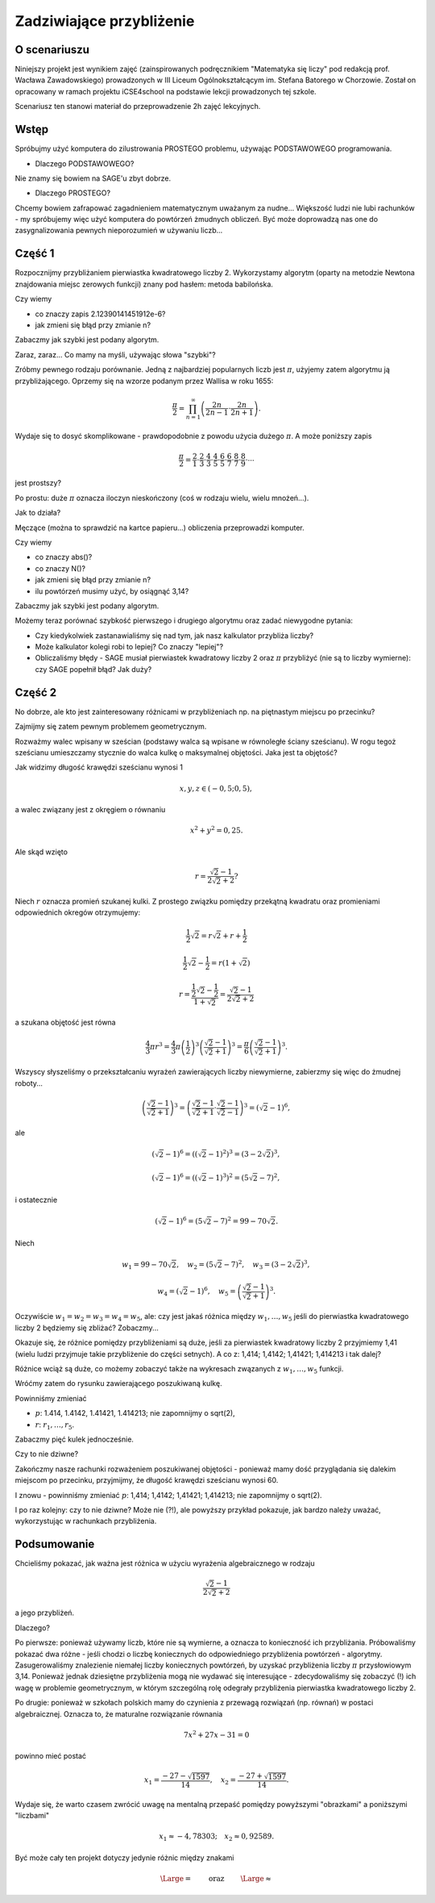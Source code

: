Zadziwiające przybliżenie
=========================


O scenariuszu
^^^^^^^^^^^^^

Niniejszy projekt jest wynikiem zajęć (zainspirowanych podręcznikiem "Matematyka się liczy" pod redakcją prof. Wacława Zawadowskiego) prowadzonych w III Liceum Ogólnokształcącym im. Stefana Batorego w Chorzowie. Został on opracowany w ramach projektu iCSE4school na podstawie lekcji prowadzonych tej szkole. 

Scenariusz ten stanowi  materiał do przeprowadzenie 2h zajęć lekcyjnych. 


.. only:: html

   .. admonition::  Uwaga!

      W każdym z okien programu można zmieniać liczby, tekst, zmienne
      lub cały kod.  Nie trzeba się martwić, jeśli program przestanie
      działać, bo po odświeżeniu trony powróci do ustawień
      początkowych.  Często następny kod wynika z poprzedniego, więc
      należy ćwiczenia (algorytmy) wykonywać według kolejności.


Wstęp
^^^^^


Spróbujmy użyć komputera do zilustrowania PROSTEGO problemu, używając
PODSTAWOWEGO programowania.

- Dlaczego PODSTAWOWEGO?

Nie znamy się bowiem na SAGE'u zbyt dobrze.

- Dlaczego PROSTEGO?

Chcemy bowiem zafrapować zagadnieniem matematycznym uważanym za nudne... Większość ludzi nie lubi rachunków - my spróbujemy więc użyć komputera do powtórzeń żmudnych obliczeń. Być może doprowadzą nas one do zasygnalizowania pewnych nieporozumień w używaniu liczb...


Część 1
^^^^^^^

Rozpocznijmy przybliżaniem pierwiastka kwadratowego liczby 2. Wykorzystamy  algorytm (oparty na metodzie Newtona znajdowania miejsc zerowych funkcji) znany pod hasłem: metoda babilońska.


.. sagecellserver::

    rot=2
    for n in range(1,6):    #zmień przedział
           rot=0.5*(rot+2/rot)
           print rot
           print "error =",abs(N(sqrt(2)-rot))

.. only:: latex
          
    .. figure:: refutacje_media/21.png
       :width: 30%

Czy wiemy

- co znaczy zapis 2.12390141451912e\-6?
- jak zmieni się błąd przy zmianie n?

Zabaczmy jak szybki jest podany algorytm.


.. sagecellserver::

    rot=2
    graph=point((0,sqrt(2)))
    for n in range(1,21):    #czy przedział (1,51) zmieni cokolwiek?
           rot=0.5*(rot+2/rot)
           graph=graph+point((n,rot))
    plot(graph)


.. only:: latex
          
    .. figure:: refutacje_media/22.png
       :width: 65%

Zaraz, zaraz... Co mamy na myśli, używając słowa "szybki"?

Zróbmy pewnego rodzaju porównanie. Jedną z najbardziej popularnych liczb jest  :math:`\pi`, użyjemy zatem algorytmu ją przybliżającego. Oprzemy się na wzorze  podanym przez Wallisa w roku 1655:

.. MATH::

    \frac{\pi}{2}=\prod_{n=1}^\infty\left(\frac{2n}{2n-1}\cdot\frac{2n}{2n+1}\right).

Wydaje się to dosyć skomplikowane - prawdopodobnie z powodu użycia dużego  :math:`\pi`. A może poniższy zapis

.. MATH::

    \frac{\pi}{2}=\frac{2}{1}\cdot\frac{2}{3}\cdot\frac{4}{3}\cdot\frac{4}{5}\cdot\frac{6}{5}\cdot\frac{6}{7}\cdot\frac{8}{7}\cdot\frac{8}{9}\cdot\cdots

jest prostszy?

Po prostu: duże  :math:`\pi` oznacza iloczyn nieskończony (coś w rodzaju wielu, wielu mnożeń...).

Jak to działa?

Męczące (można to sprawdzić na kartce papieru...) obliczenia przeprowadzi komputer.


.. sagecellserver::

    w=1
    for i in range(1,6):
           w=w*((2*i)/(2*i-1))*((2*i)/(2*i+1))
           print 2*w     #wolimy ułamki zwykłe czy dziesiętne?
           print "error =",abs(N(pi-2*w))
 
.. only:: latex
          
    .. figure:: refutacje_media/23.png
       :width: 30% 
 
Czy wiemy

- co znaczy abs()?
- co znaczy N()?
- jak zmieni się błąd przy zmianie n?
- ilu powtórzeń musimy użyć, by osiągnąć 3,14?

Zabaczmy jak szybki jest podany algorytm.


.. sagecellserver::

    w=1
    graph=point((0,pi))
    for i in range(1,21):
           w=w*((2*i)/(2*i-1))*((2*i)/(2*i+1))
           graph=graph+point((i,2*w))
    plot(graph)


.. only:: latex
          
    .. figure:: refutacje_media/24.png
       :width: 65%

Możemy teraz porównać szybkość pierwszego i drugiego algorytmu oraz zadać niewygodne pytania:

- Czy kiedykolwiek zastanawialiśmy się nad tym, jak nasz kalkulator przybliża liczby?
- Może kalkulator kolegi robi to lepiej? Co znaczy "lepiej"?
- Obliczaliśmy błędy - SAGE musiał pierwiastek kwadratowy liczby 2 oraz :math:`\pi` przybliżyć (nie są to liczby wymierne): czy SAGE popełnił błąd? Jak duży?


Część 2
^^^^^^^

No dobrze, ale kto jest zainteresowany różnicami w przybliżeniach np. na piętnastym miejscu po przecinku?

Zajmijmy się zatem pewnym problemem geometrycznym.

Rozważmy walec wpisany w sześcian (podstawy walca są wpisane w równoległe ściany sześcianu). W rogu tegoż sześcianu umieszczamy stycznie do walca kulkę o maksymalnej objętości. Jaka jest ta objętość?


.. sagecellserver::

    var('x,y,z')
    r=(sqrt(2)-1)/(2*sqrt(2)+2)     #a skąd to?
    a=implicit_plot3d(x^2+y^2-0.25,(x,-0.5,0.5),(y,-0.5,0.5),
    (z,-0.5,0.5), color = "green", opacity = 0.4)
    b=cube(center=(0, 0, 0), opacity=0.1, color = "green")
    c=sphere(center=(-0.5+r,-0.5+r,-0.5+r), opacity=0.9, color = "green", size=r)
    graph=a+b+c
    graph


.. only:: latex
          
    .. figure:: refutacje_media/25.png
       :width: 60%

Jak widzimy długość krawędzi sześcianu wynosi 1

.. MATH::

    x, y, z \in (-0,5;0,5),


a walec związany jest z okręgiem o równaniu

.. MATH::

    x^2+y^2=0,25.


Ale skąd wzięto

.. MATH::

    r=\frac{\sqrt{2}-1}{2\sqrt{2}+2}?


Niech :math:`r` oznacza promień szukanej kulki. Z prostego związku pomiędzy przekątną kwadratu oraz promieniami odpowiednich okregów otrzymujemy:

.. MATH::

    \frac{1}{2}\sqrt{2}=r\sqrt{2}+r+\frac{1}{2}


.. MATH::

    \frac{1}{2}\sqrt{2}-\frac{1}{2}=r\left(1+\sqrt{2}\right)


.. MATH::

    r=\frac{\frac{1}{2}\sqrt{2}-\frac{1}{2}}{1+\sqrt{2}}=\frac{\sqrt{2}-1}{2\sqrt{2}+2}


a szukana objętość jest równa

.. MATH::

    \frac{4}{3}\pi r^3=\frac{4}{3}\pi \left(\frac{1}{2}\right)^3\left(\frac{\sqrt{2}-1}{\sqrt{2}+1}\right)^3=\frac{\pi}{6}\left(\frac{\sqrt{2}-1}{\sqrt{2}+1}\right)^3.


Wszyscy słyszeliśmy o przekształcaniu wyrażeń zawierających liczby niewymierne, zabierzmy się więc do żmudnej roboty...

.. MATH::

    \left(\frac{\sqrt{2}-1}{\sqrt{2}+1}\right)^3=\left(\frac{\sqrt{2}-1}{\sqrt{2}+1}\cdot\frac{\sqrt{2}-1}{\sqrt{2}-1}\right)^3=\left(\sqrt{2}-1\right)^6,


ale

.. MATH::

    \left(\sqrt{2}-1\right)^6=\left(\left(\sqrt{2}-1\right)^2\right)^3=\left(3-2\sqrt{2}\right)^3,


.. MATH::

    \left(\sqrt{2}-1\right)^6=\left(\left(\sqrt{2}-1\right)^3\right)^2=\left(5\sqrt{2}-7\right)^2,


i ostatecznie

.. MATH::

    \left(\sqrt{2}-1\right)^6=\left(5\sqrt{2}-7\right)^2=99-70\sqrt{2}.


Niech

.. MATH::

    w_1=99-70\sqrt{2},\quad w_2=\left(5\sqrt{2}-7\right)^2,\quad w_3=\left(3-2\sqrt{2}\right)^3,
    
.. MATH::

     w_4=\left(\sqrt{2}-1\right)^6,\quad w_5=\left(\frac{\sqrt{2}-1} {\sqrt{2}+1}\right)^3.


Oczywiście  :math:`w_1=w_2=w_3=w_4=w_5`, ale: czy jest jakaś różnica między  :math:`w_1,\dots,w_5` jeśli do pierwiastka kwadratowego liczby 2 będziemy się zbliżać? Zobaczmy...


.. sagecellserver::

    p=1.44     #zmień p
    print 'apr=',p
    print 'w_1=',N(99-70*p)
    print 'w_2=',N((5*p-7)^2)
    print 'w_3=',N((3-2*p)^3)
    print'w_4=',N((p-1)^6)
    print 'w_5=',N(((p-1)/(p+1))^3)
    
    
.. only:: latex
          
    .. figure:: refutacje_media/26.png
       :width: 30%


Okazuje się, że różnice pomiędzy przybliżeniami są duże, jeśli za pierwiastek kwadratowy liczby 2 przyjmiemy 1,41 (wielu ludzi przyjmuje takie przybliżenie do części setnych). A co z: 1,414; 1,4142; 1,41421; 1,414213 i tak dalej?

Różnice wciąż są duże, co możemy zobaczyć także na wykresach zwązanych z   :math:`w_1,\dots,w_5` funkcji.


.. sagecellserver::

  @interact
  def _(xlimits=range_slider(0.5, 2.5, 0.1, default=(0.5, 2.5), label="horizontal range"),
      ylimits=range_slider(-10, 10, 0.1, default=(-10, 10), label="vertical range")):
      plt = plot(99-70*x, xlimits, color="red")
      plt = plt+plot((5*x-7)^2, xlimits, color="blue")
      plt = plt+plot((3-2*x)^3, xlimits, color="green")
      plt = plt+plot((x-1)^6, xlimits, color="orange")
      plt = plt+plot(((x-1)/(x+1))^3, xlimits, color="purple")
      show(plt, xmin=xlimits[0], xmax=xlimits[1], ymin=ylimits[0], ymax=ylimits[1], figsize=(4, 3))


.. only:: latex
          
    .. figure:: refutacje_media/27.png
       :width: 45%

Wróćmy zatem do rysunku zawierającego poszukiwaną kulkę.

.. sagecellserver::

    var('x,y,z')
    p=1.41     #zmień p
    r1=N(0.5*((99-70*p)^(1/3)))     #skąd "^(1/3)"?
    r2=N(0.5*(((5*p-7)^2)^(1/3)))
    r3=N(0.5*((3-2*p)^3)^(1/3))
    r4=N(0.5*((p-1)^6)^(1/3))
    r5=N(0.5*(((p-1)/(p+1))^3)^(1/3))
    r=r5     #zmień r
    a=implicit_plot3d(x^2+y^2-0.25,(x,-0.5,0.5),(y,-0.5,0.5),
    (z,-0.5,0.5), color = "green", opacity = 0.4)
    b=cube(center=(0, 0, 0), opacity=0.1, color = "green")
    c=sphere(center=(-0.5+r,-0.5+r,-0.5+r), opacity=0.9, color = "green", size=r)
    graph=b+a+c
    graph
    
Powinniśmy zmieniać

- :math:`p`: 1.414, 1.4142, 1.41421, 1.414213;  nie zapomnijmy o sqrt(2),
- :math:`r`:  :math:`r_1,\dots,r_5`.

Zabaczmy pięć kulek jednocześnie.


.. sagecellserver::

    var('x,y,z')
    p=1.41     #dlaczego mamy problem z p=1.44?
    r1=N(0.5*((99-70*p)^(1/3)))
    r2=N(0.5*(((5*p-7)^2)^(1/3)))
    r3=N(0.5*((3-2*p)^3)^(1/3))
    r4=N(0.5*((p-1)^6)^(1/3))
    r5=N(0.5*(((p-1)/(p+1))^3)^(1/3))
    a=implicit_plot3d(x^2+y^2-0.25,(x,-0.5,0.5),(y,-0.5,0.5),
    (z,-0.5,0.5), color = "green", opacity = 0.4)
    b=cube(center=(0, 0, 0), opacity=0.1, color = "green")
    c=sphere(center=(-0.5+r1,-0.5+r1,-0.5+r1), opacity=0.2, color = "grey", size=r1)
    d=sphere(center=(-0.5+r2,-0.5+r2,-0.5+r2), opacity=0.2, color = "yellow", size=r2)
    e=sphere(center=(-0.5+r3,-0.5+r3,-0.5+r3), opacity=0.2, color = "red", size=r3)
    f=sphere(center=(-0.5+r4,-0.5+r4,-0.5+r4), opacity=0.2, color = "blue", size=r4)
    g=sphere(center=(-0.5+r5,-0.5+r5,-0.5+r5), opacity=0.2, color = "orange", size=r5)
    graph=a+b+c+d+e+f+g
    graph

.. only:: latex
          
    .. figure:: refutacje_media/28.png
       :width: 60%

Czy to nie dziwne?

Zakończmy nasze rachunki rozważeniem poszukiwanej objętości - ponieważ mamy  dość przyglądania się dalekim miejscom po przecinku, przyjmijmy, że długość krawędzi sześcianu wynosi 60.


.. sagecellserver::

    p=1.41     #zmień p
    print 'apr=',p
    w_1=N(99-70*p)
    w_2=N((5*p-7)^2)
    w_3=N((3-2*p)^3)
    w_4=N((p-1)^6)
    w_5=N(((p-1)/(p+1))^3)
    print 'volume 1=',N(pi)*36000*w_1     #skąd 36000?
    print 'volume 2=',N(pi)*36000*w_2
    print 'volume 3=',N(pi)*36000*w_3
    print 'volume 4=',N(pi)*36000*w_4
    print 'volume 5=',N(pi)*36000*w_5
    
    
.. only:: latex
          
    .. figure:: refutacje_media/29.png
       :width: 30%

I znowu - powinniśmy zmieniać  :math:`p`: 1,414; 1,4142; 1,41421; 1,414213;  nie zapomnijmy o sqrt(2).

I po raz kolejny: czy to nie dziwne? Może nie (?!), ale powyższy przykład pokazuje, jak bardzo należy uważać, wykorzystując w rachunkach przybliżenia.

Podsumowanie
^^^^^^^^^^^^

Chcieliśmy pokazać, jak ważna jest różnica w użyciu wyrażenia algebraicznego w rodzaju

.. MATH::

    \frac{\sqrt{2}-1}{2\sqrt{2}+2}


a jego przybliżeń.

Dlaczego?

Po pierwsze: ponieważ używamy liczb, które nie są wymierne, a oznacza
to konieczność ich przybliżania. Próbowaliśmy pokazać dwa różne -
jeśli chodzi o liczbę koniecznych do odpowiedniego przybliżenia
powtórzeń - algorytmy. Zasugerowaliśmy znalezienie niemałej liczby
koniecznych powtórzeń, by uzyskać przybliżenia liczby :math:`\pi`
przysłowiowym 3,14. Ponieważ jednak dziesiętne przybliżenia mogą nie
wydawać się interesujące - zdecydowaliśmy się zobaczyć (!) ich wagę w
problemie geometrycznym, w którym szczególną rolę odegrały
przybliżenia pierwiastka kwadratowego liczby 2.

Po drugie: ponieważ w szkołach polskich mamy do czynienia z przewagą
rozwiązań (np. równań) w postaci algebraicznej. Oznacza to, że
maturalne rozwiązanie równania

.. MATH::

    7x^2+27x-31=0


powinno mieć postać

.. MATH::

    x_1=\frac{-27-\sqrt{1597}}{14},\quad x_2=\frac{-27+\sqrt{1597}}{14}.


Wydaje się, że warto czasem zwrócić uwagę na mentalną przepaść pomiędzy powyższymi "obrazkami" a poniższymi "liczbami"

.. MATH::

    x_1\approx -4,78303;\quad  x_2\approx 0,92589.


Być może cały ten projekt dotyczy jedynie różnic między znakami

.. MATH::

    {\Large{=}}\qquad\textrm{ oraz }\qquad{\Large{\approx}}

